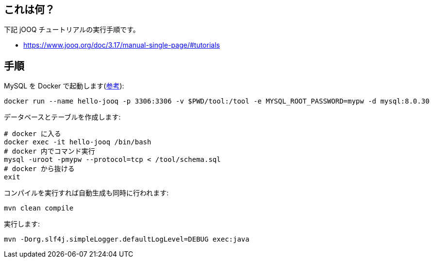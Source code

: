 ## これは何？

下記 jOOQ チュートリアルの実行手順です。

* https://www.jooq.org/doc/3.17/manual-single-page/#tutorials

## 手順

MySQL を Docker で起動します(https://hub.docker.com/_/mysql[参考]):
[source]
----
docker run --name hello-jooq -p 3306:3306 -v $PWD/tool:/tool -e MYSQL_ROOT_PASSWORD=mypw -d mysql:8.0.30
----

データベースとテーブルを作成します:
[source]
----
# docker に入る
docker exec -it hello-jooq /bin/bash
# docker 内でコマンド実行
mysql -uroot -pmypw --protocol=tcp < /tool/schema.sql
# docker から抜ける
exit
----

コンパイルを実行すれば自動生成も同時に行われます:
[source]
----
mvn clean compile
----

実行します:
[source]
----
mvn -Dorg.slf4j.simpleLogger.defaultLogLevel=DEBUG exec:java
----
